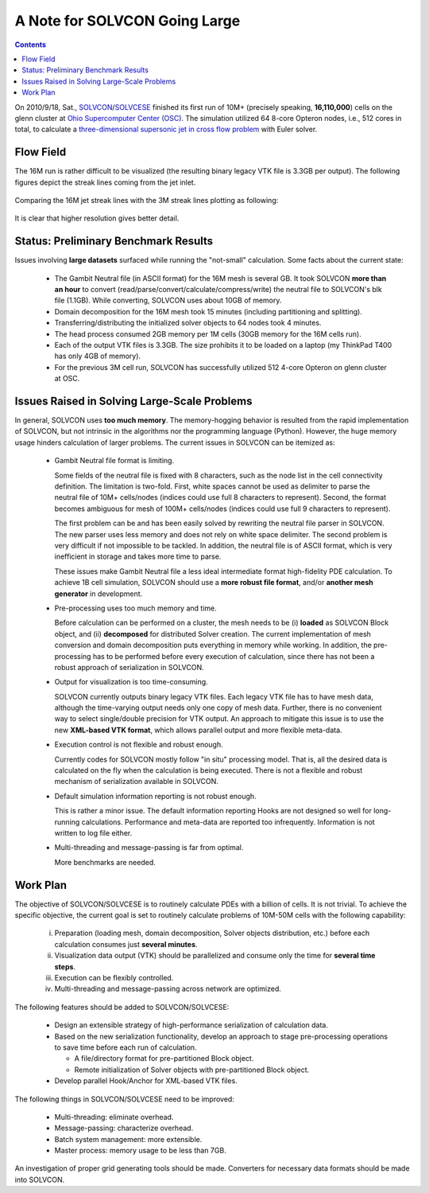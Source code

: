 ==============================
A Note for SOLVCON Going Large
==============================

.. contents::

On 2010/9/18, Sat., `SOLVCON
<http://cfd.eng.ohio-state.edu/~yungyuc/solvcon.html>`_/`SOLVCESE
<http://cfd.eng.ohio-state.edu/~yungyuc/solvcese.html>`_ finished its first run
of 10M+ (precisely speaking, **16,110,000**) cells on the glenn cluster at
`Ohio Supercomputer Center (OSC) <http://www.osc.edu/>`_.  The simulation
utilized 64 8-core Opteron nodes, i.e., 512 cores in total, to calculate a
`three-dimensional supersonic jet in cross flow problem
<http://cfd.eng.ohio-state.edu/old/research/injection/injection030103.htm>`_
with Euler solver.

Flow Field
==========

The 16M run is rather difficult to be visualized (the resulting binary legacy
VTK file is 3.3GB per output).  The following figures depict the streak lines
coming from the jet inlet.

  .. image:: sjcfstd_30mm.jet.png
     :width: 400px
     :alt: Overview of the streak lines from the jet inlet.

  .. image:: sjcfstd_30mm.jet.rear.png
     :width: 400px
     :alt: Rear view of the streak lines from the jet inlet.

Comparing the 16M jet streak lines with the 3M streak lines plotting as
following:

  .. image:: sjcfz.jet.overview.png
     :width: 400px
     :alt: Overview of the streak lines from the jet inlet.

  .. image:: sjcfz.jet.rear.png
     :width: 400px
     :alt: Rear view of the streak lines from the jet inlet.

It is clear that higher resolution gives better detail.

Status: Preliminary Benchmark Results
=====================================

Issues involving **large datasets** surfaced while running the "not-small"
calculation.  Some facts about the current state:

  * The Gambit Neutral file (in ASCII format) for the 16M mesh is
    several GB.  It took SOLVCON **more than an hour** to convert
    (read/parse/convert/calculate/compress/write) the neutral file to SOLVCON's
    blk file (1.1GB).  While converting, SOLVCON uses about 10GB of memory.

  * Domain decomposition for the 16M mesh took 15 minutes (including
    partitioning and splitting).

  * Transferring/distributing the initialized solver objects to 64 nodes took 4
    minutes.

  * The head process consumed 2GB memory per 1M cells (30GB memory for the 16M
    cells run).

  * Each of the output VTK files is 3.3GB.  The size prohibits it to be loaded
    on a laptop (my ThinkPad T400 has only 4GB of memory).

  * For the previous 3M cell run, SOLVCON has successfully utilized 512 4-core
    Opteron on glenn cluster at OSC.

Issues Raised in Solving Large-Scale Problems
=============================================

In general, SOLVCON uses **too much memory**.  The memory-hogging behavior is
resulted from the rapid implementation of SOLVCON, but not intrinsic in the
algorithms nor the programming language (Python).  However, the huge memory
usage hinders calculation of larger problems.  The current issues in SOLVCON
can be itemized as:

  * Gambit Neutral file format is limiting.

    Some fields of the neutral file is fixed with 8 characters, such as the
    node list in the cell connectivity definition.  The limitation is two-fold.
    First, white spaces cannot be used as delimiter to parse the neutral file
    of 10M+ cells/nodes (indices could use full 8 characters to represent).
    Second, the format becomes ambiguous for mesh of 100M+ cells/nodes (indices
    could use full 9 characters to represent).

    The first problem can be and has been easily solved by rewriting the
    neutral file parser in SOLVCON.  The new parser uses less memory and does
    not rely on white space delimiter.  The second problem is very difficult if
    not impossible to be tackled.  In addition, the neutral file is of ASCII
    format, which is very inefficient in storage and takes more time to parse.
    
    These issues make Gambit Neutral file a less ideal intermediate format
    high-fidelity PDE calculation.  To achieve 1B cell simulation, SOLVCON
    should use a **more robust file format**, and/or **another mesh generator**
    in development.

  * Pre-processing uses too much memory and time.

    Before calculation can be performed on a cluster, the mesh needs to be (i)
    **loaded** as SOLVCON Block object, and (ii) **decomposed** for distributed
    Solver creation.  The current implementation of mesh conversion and domain
    decomposition puts everything in memory while working.  In addition, the
    pre-processing has to be performed before every execution of calculation,
    since there has not been a robust approach of serialization in SOLVCON.

  * Output for visualization is too time-consuming.

    SOLVCON currently outputs binary legacy VTK files.  Each legacy VTK file
    has to have mesh data, although the time-varying output needs only one copy
    of mesh data.  Further, there is no convenient way to select single/double
    precision for VTK output.  An approach to mitigate this issue is to use the
    new **XML-based VTK format**, which allows parallel output and more
    flexible meta-data.

  * Execution control is not flexible and robust enough.

    Currently codes for SOLVCON mostly follow "in situ" processing model.  That
    is, all the desired data is calculated on the fly when the calculation is
    being executed.  There is not a flexible and robust mechanism of
    serialization available in SOLVCON.

  * Default simulation information reporting is not robust enough.

    This is rather a minor issue.  The default information reporting Hooks are
    not designed so well for long-running calculations.  Performance and
    meta-data are reported too infrequently.  Information is not written to log
    file either.

  * Multi-threading and message-passing is far from optimal.

    More benchmarks are needed.

Work Plan
=========

The objective of SOLVCON/SOLVCESE is to routinely calculate PDEs with a billion
of cells.  It is not trivial.  To achieve the specific objective, the current
goal is set to routinely calculate problems of 10M-50M cells with the following
capability:

  i.   Preparation (loading mesh, domain decomposition, Solver objects
       distribution, etc.) before each calculation consumes just **several
       minutes**.
  ii.  Visualization data output (VTK) should be parallelized and consume only
       the time for **several time steps**.
  iii. Execution can be flexibly controlled.
  iv.  Multi-threading and message-passing across network are optimized.

The following features should be added to SOLVCON/SOLVCESE:

  * Design an extensible strategy of high-performance serialization of     
    calculation data.
  * Based on the new serialization functionality, develop an approach to stage
    pre-processing operations to save time before each run of calculation.

    * A file/directory format for pre-partitioned Block object.
    * Remote initialization of Solver objects with pre-partitioned Block object.

  * Develop parallel Hook/Anchor for XML-based VTK files.

The following things in SOLVCON/SOLVCESE need to be improved:

  * Multi-threading: eliminate overhead.
  * Message-passing: characterize overhead.
  * Batch system management: more extensible.
  * Master process: memory usage to be less than 7GB.

An investigation of proper grid generating tools should be made.  Converters
for necessary data formats should be made into SOLVCON.
